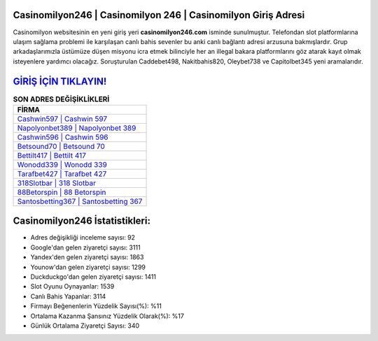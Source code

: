 ﻿Casinomilyon246 | Casinomilyon 246 | Casinomilyon Giriş Adresi
===================================

.. image:: images/casinomilyon-giris.jpg
   :width: 600
   
Casinomilyon websitesinin en yeni giriş yeri **casinomilyon246.com** isminde sunulmuştur. Telefondan slot platformlarına ulaşım sağlama problemi ile karşılaşan canlı bahis sevenler bu anki canlı bağlantı adresi arzusuna bakmışlardır. Grup arkadaşlarımızla üstümüze düşen misyonu icra etmek bilinciyle her an illegal bakara platformlarını göz atarak kayıt olmak isteyenlere yardımcı olacağız. Soruşturulan Caddebet498, Nakitbahis820, Oleybet738 ve Capitolbet345 yeni aramalarıdır.

`GİRİŞ İÇİN TIKLAYIN! <https://uclck.me/gonow>`_
==============

.. list-table:: **SON ADRES DEĞİŞİKLİKLERİ**
   :widths: 100
   :header-rows: 1

   * - FİRMA
   * - `Cashwin597 | Cashwin 597 <cashwin597-cashwin-597-cashwin-giris-adresi.html>`_
   * - `Napolyonbet389 | Napolyonbet 389 <napolyonbet389-napolyonbet-389-napolyonbet-giris-adresi.html>`_
   * - `Cashwin596 | Cashwin 596 <cashwin596-cashwin-596-cashwin-giris-adresi.html>`_	 
   * - `Betsound70 | Betsound 70 <betsound70-betsound-70-betsound-giris-adresi.html>`_	 
   * - `Bettilt417 | Bettilt 417 <bettilt417-bettilt-417-bettilt-giris-adresi.html>`_ 
   * - `Wonodd339 | Wonodd 339 <wonodd339-wonodd-339-wonodd-giris-adresi.html>`_
   * - `Tarafbet427 | Tarafbet 427 <tarafbet427-tarafbet-427-tarafbet-giris-adresi.html>`_	 
   * - `318Slotbar | 318 Slotbar <318slotbar-318-slotbar-slotbar-giris-adresi.html>`_
   * - `88Betorspin | 88 Betorspin <88betorspin-88-betorspin-betorspin-giris-adresi.html>`_
   * - `Santosbetting367 | Santosbetting 367 <santosbetting367-santosbetting-367-santosbetting-giris-adresi.html>`_
	 
Casinomilyon246 İstatistikleri:
===================================	 
* Adres değişikliği inceleme sayısı: 92
* Google'dan gelen ziyaretçi sayısı: 3111
* Yandex'den gelen ziyaretçi sayısı: 1863
* Younow'dan gelen ziyaretçi sayısı: 1299
* Duckduckgo'dan gelen ziyaretçi sayısı: 1411
* Slot Oyunu Oynayanlar: 1539
* Canlı Bahis Yapanlar: 3114
* Firmayı Beğenenlerin Yüzdelik Sayısı(%): %11
* Ortalama Kazanma Şansınız Yüzdelik Olarak(%): %17
* Günlük Ortalama Ziyaretçi Sayısı: 340
